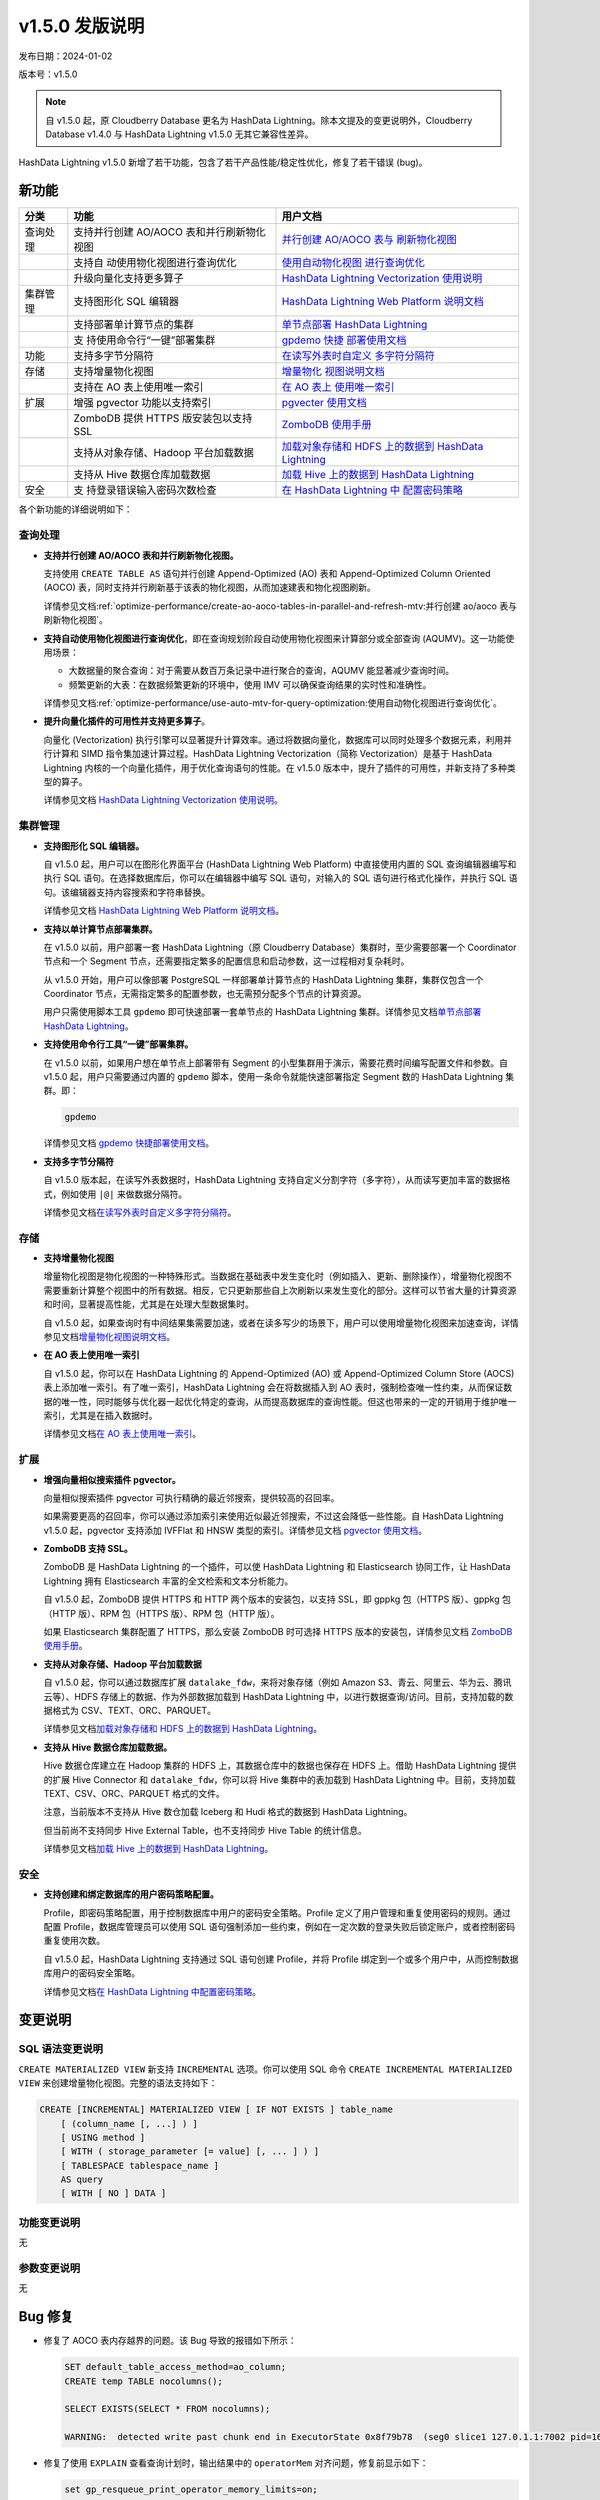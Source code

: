 v1.5.0 发版说明
==================================

发布日期：2024-01-02

版本号：v1.5.0

.. note:: 自 v1.5.0 起，原 Cloudberry Database 更名为 HashData Lightning。除本文提及的变更说明外，Cloudberry Database v1.4.0 与 HashData Lightning v1.5.0 无其它兼容性差异。

HashData Lightning v1.5.0 新增了若干功能，包含了若干产品性能/稳定性优化，修复了若干错误 (bug)。

新功能
--------

+----------+----------------------------+----------------------------+
| 分类     | 功能                       | 用户文档                   |
+==========+============================+============================+
| 查询处理 | 支持并行创建 AO/AOCO       | `并行创建 AO/AOCO          |
|          | 表和并行刷新物化视图       | 表与                       |
|          |                            | 刷新物化视图 <https://has  |
|          |                            | hdata.feishu.cn/docx/EzuRd |
|          |                            | dMhFoxxDExSHdpcfOrmnAe>`__ |
+----------+----------------------------+----------------------------+
|          | 支持自                     | `使用自动物化视图          |
|          | 动使用物化视图进行查询优化 | 进行查询优化 <https://has  |
|          |                            | hdata.feishu.cn/docx/ZocDd |
|          |                            | LMUkoRbEUx3x21cZDG3nwe>`__ |
+----------+----------------------------+----------------------------+
|          | 升级向量化支持更多算子     | `HashData Lightning        |
|          |                            | Vectorization              |
|          |                            | 使用说明 <https://has      |
|          |                            | hdata.feishu.cn/docx/WkYcd |
|          |                            | adAqoB8HCxIS5Jchw1snTc>`__ |
+----------+----------------------------+----------------------------+
| 集群管理 | 支持图形化 SQL 编辑器      | `HashData Lightning Web    |
|          |                            | Platform                   |
|          |                            | 说明文档 <https://hashd    |
|          |                            | ata.feishu.cn/docx/QBT2dwP |
|          |                            | R4omACOxOi7acP4bfnih#JPOid |
|          |                            | qZuDoXxVwx9H9tckqBpnGc>`__ |
+----------+----------------------------+----------------------------+
|          | 支持部署单计算节点的集群   | `单节点部署 HashData       |
|          |                            | Lightning <https://has     |
|          |                            | hdata.feishu.cn/docx/IpFzd |
|          |                            | wlPLo87JDxjJSHc1DOgnJh>`__ |
+----------+----------------------------+----------------------------+
|          | 支                         | `gpdemo                    |
|          | 持使用命令行“一键”部署集群 | 快捷                       |
|          |                            | 部署使用文档 <https://has  |
|          |                            | hdata.feishu.cn/docx/J7iOd |
|          |                            | L9kmoRKvDxrCD2cdE2znxh>`__ |
+----------+----------------------------+----------------------------+
| 功能     | 支持多字节分隔符           | `在读写外表时自定义        |
|          |                            | 多字符分隔符 <https://has  |
|          |                            | hdata.feishu.cn/docx/B5MRd |
|          |                            | E1SCoc2XTxiicicoHJAn3c>`__ |
+----------+----------------------------+----------------------------+
| 存储     | 支持增量物化视图           | `增量物化                  |
|          |                            | 视图说明文档 <https://has  |
|          |                            | hdata.feishu.cn/docx/F5gQd |
|          |                            | 0xdCok3EOx704scXUtRn6N>`__ |
+----------+----------------------------+----------------------------+
|          | 支持在 AO 表上使用唯一索引 | `在 AO                     |
|          |                            | 表上                       |
|          |                            | 使用唯一索引 <https://has  |
|          |                            | hdata.feishu.cn/docx/Idrwd |
|          |                            | qkwtocutkxipS8cZvB7n7c>`__ |
+----------+----------------------------+----------------------------+
| 扩展     | 增强 pgvector              | `pgvecter                  |
|          | 功能以支持索引             | 使用文档 <https://has      |
|          |                            | hdata.feishu.cn/docx/PFHkd |
|          |                            | 0DAHodn9OxPn6sci8aZnDf>`__ |
+----------+----------------------------+----------------------------+
|          | ZomboDB 提供 HTTPS         | `ZomboDB                   |
|          | 版安装包以支持 SSL         | 使用手册 <https://has      |
|          |                            | hdata.feishu.cn/docx/R8Hld |
|          |                            | Ru0wo8aJLxV3gGcbN6Snpd>`__ |
+----------+----------------------------+----------------------------+
|          | 支持从对象存储、Hadoop     | `加载对象存储和 HDFS       |
|          | 平台加载数据               | 上的数据到 HashData        |
|          |                            | Lightning <https://has     |
|          |                            | hdata.feishu.cn/docx/Scv7d |
|          |                            | nbXVokCh9xOliJcJPnmnpb>`__ |
+----------+----------------------------+----------------------------+
|          | 支持从 Hive                | `加载 Hive 上的数据到      |
|          | 数据仓库加载数据           | HashData                   |
|          |                            | Lightning <https://has     |
|          |                            | hdata.feishu.cn/docx/MpDOd |
|          |                            | U15BoNoUdxVpE3cfyDmnwc>`__ |
+----------+----------------------------+----------------------------+
| 安全     | 支                         | `在 HashData Lightning     |
|          | 持登录错误输入密码次数检查 | 中                         |
|          |                            | 配置密码策略 <https://has  |
|          |                            | hdata.feishu.cn/docx/ShVXd |
|          |                            | u1y7oSoHGxlBibc3fUrnsC>`__ |
+----------+----------------------------+----------------------------+

各个新功能的详细说明如下：

查询处理
~~~~~~~~~~

-  **支持并行创建 AO/AOCO 表和并行刷新物化视图。**

   支持使用 ``CREATE TABLE AS`` 语句并行创建 Append-Optimized (AO) 表和 Append-Optimized Column Oriented (AOCO) 表，同时支持并行刷新基于该表的物化视图，从而加速建表和物化视图刷新。

   详情参见文档\ :ref:`optimize-performance/create-ao-aoco-tables-in-parallel-and-refresh-mtv:并行创建 ao/aoco 表与刷新物化视图`\ 。

-  **支持自动使用物化视图进行查询优化**，即在查询规划阶段自动使用物化视图来计算部分或全部查询 (AQUMV)。这一功能使用场景：

   -  大数据量的聚合查询：对于需要从数百万条记录中进行聚合的查询，AQUMV 能显著减少查询时间。
   -  频繁更新的大表：在数据频繁更新的环境中，使用 IMV 可以确保查询结果的实时性和准确性。

   详情参见文档\ :ref:`optimize-performance/use-auto-mtv-for-query-optimization:使用自动物化视图进行查询优化`\ 。

-  **提升向量化插件的可用性并支持更多算子**。

   向量化 (Vectorization) 执行引擎可以显著提升计算效率。通过将数据向量化，数据库可以同时处理多个数据元素，利用并行计算和 SIMD 指令集加速计算过程。HashData Lightning Vectorization（简称 Vectorization）是基于 HashData Lightning 内核的一个向量化插件，用于优化查询语句的性能。在 v1.5.0 版本中，提升了插件的可用性，并新支持了多种类型的算子。

   详情参见文档 `HashData Lightning Vectorization 使用说明 <https://hashdata.feishu.cn/docx/WkYcdadAqoB8HCxIS5Jchw1snTc>`__\ 。

集群管理
~~~~~~~~~

-  **支持图形化 SQL 编辑器。**

   自 v1.5.0 起，用户可以在图形化界面平台 (HashData Lightning Web Platform) 中直接使用内置的 SQL 查询编辑器编写和执行 SQL 语句。在选择数据库后，你可以在编辑器中编写 SQL 语句，对输入的 SQL 语句进行格式化操作，并执行 SQL 语句。该编辑器支持内容搜索和字符串替换。

   详情参见文档 `HashData Lightning Web Platform 说明文档 <https://hashdata.feishu.cn/docx/QBT2dwPR4omACOxOi7acP4bfnih#JPOidqZuDoXxVwx9H9tckqBpnGc>`__\ 。

-  **支持以单计算节点部署集群。**

   在 v1.5.0 以前，用户部署一套 HashData Lightning（原 Cloudberry Database）集群时，至少需要部署一个 Coordinator 节点和一个 Segment 节点，还需要指定繁多的配置信息和启动参数，这一过程相对复杂耗时。

   从 v1.5.0 开始，用户可以像部署 PostgreSQL 一样部署单计算节点的 HashData Lightning 集群，集群仅包含一个 Coordinator 节点，无需指定繁多的配置参数，也无需预分配多个节点的计算资源。

   用户只需使用脚本工具 ``gpdemo`` 即可快速部署一套单节点的 HashData Lightning 集群。详情参见文档\ `单节点部署 HashData Lightning <https://hashdata.feishu.cn/docx/IpFzdwlPLo87JDxjJSHc1DOgnJh>`__\ 。

-  **支持使用命令行工具“一键”部署集群。**

   在 v1.5.0 以前，如果用户想在单节点上部署带有 Segment 的小型集群用于演示，需要花费时间编写配置文件和参数。自 v1.5.0 起，用户只需要通过内置的 ``gpdemo`` 脚本，使用一条命令就能快速部署指定 Segment 数的 HashData Lightning 集群。即：

   .. code:: bash

      gpdemo

   详情参见文档 `gpdemo 快捷部署使用文档 <https://hashdata.feishu.cn/docx/J7iOdL9kmoRKvDxrCD2cdE2znxh>`__\ 。


-  **支持多字节分隔符**

   自 v1.5.0 版本起，在读写外表数据时，HashData Lightning 支持自定义分割字符（多字符），从而读写更加丰富的数据格式，例如使用
   ``|@|`` 来做数据分隔符。

   详情参见文档\ `在读写外表时自定义多字符分隔符 <https://hashdata.feishu.cn/docx/B5MRdE1SCoc2XTxiicicoHJAn3c>`__\ 。

存储
~~~~~~

-  **支持增量物化视图**

   增量物化视图是物化视图的一种特殊形式。当数据在基础表中发生变化时（例如插入、更新、删除操作），增量物化视图不需要重新计算整个视图中的所有数据。相反，它只更新那些自上次刷新以来发生变化的部分。这样可以节省大量的计算资源和时间，显著提高性能，尤其是在处理大型数据集时。

   自 v1.5.0 起，如果查询时有中间结果集需要加速，或者在读多写少的场景下，用户可以使用增量物化视图来加速查询，详情参见文档\ `增量物化视图说明文档 <https://hashdata.feishu.cn/docx/F5gQd0xdCok3EOx704scXUtRn6N>`__\ 。

-  **在 AO 表上使用唯一索引**

   自 v1.5.0 起，你可以在 HashData Lightning 的 Append-Optimized (AO) 或 Append-Optimized Column Store (AOCS) 表上添加唯一索引。有了唯一索引，HashData Lightning 会在将数据插入到 AO 表时，强制检查唯一性约束，从而保证数据的唯一性，同时能够与优化器一起优化特定的查询，从而提高数据库的查询性能。但这也带来的一定的开销用于维护唯一索引，尤其是在插入数据时。

   详情参见文档\ `在 AO 表上使用唯一索引 <https://hashdata.feishu.cn/docx/IdrwdqkwtocutkxipS8cZvB7n7c>`__\ 。

扩展
~~~~~~

-  **增强向量相似搜索插件 pgvector。**

   向量相似搜索插件 pgvector 可执行精确的最近邻搜索，提供较高的召回率。

   如果需要更高的召回率，你可以通过添加索引来使用近似最近邻搜索，不过这会降低一些性能。自 HashData Lightning v1.5.0 起，pgvector 支持添加 IVFFlat 和 HNSW 类型的索引。详情参见文档 `pgvector 使用文档 <https://hashdata.feishu.cn/docx/PFHkd0DAHodn9OxPn6sci8aZnDf>`__\ 。

-  **ZomboDB 支持 SSL。**

   ZomboDB 是 HashData Lightning 的一个插件，可以使 HashData Lightning 和 Elasticsearch 协同工作，让 HashData Lightning 拥有 Elasticsearch 丰富的全文检索和文本分析能力。

   自 v1.5.0 起，ZomboDB 提供 HTTPS 和 HTTP 两个版本的安装包，以支持 SSL，即 gppkg 包（HTTPS 版）、gppkg 包（HTTP 版）、RPM 包（HTTPS 版）、RPM 包（HTTP 版）。

   如果 Elasticsearch 集群配置了 HTTPS，那么安装 ZomboDB 时可选择 HTTPS 版本的安装包，详情参见文档 `ZomboDB 使用手册 <https://hashdata.feishu.cn/docx/R8HldRu0wo8aJLxV3gGcbN6Snpd>`__\ 。

-  **支持从对象存储、Hadoop 平台加载数据**

   自 v1.5.0 起，你可以通过数据库扩展 ``datalake_fdw``，来将对象存储（例如 Amazon S3、青云、阿里云、华为云、腾讯云等）、HDFS 存储上的数据、作为外部数据加载到 HashData Lightning 中，以进行数据查询/访问。目前，支持加载的数据格式为 CSV、TEXT、ORC、PARQUET。

   详情参见文档\ `加载对象存储和 HDFS 上的数据到 HashData Lightning <https://hashdata.feishu.cn/docx/Scv7dnbXVokCh9xOliJcJPnmnpb>`__\ 。

-  **支持从 Hive 数据仓库加载数据。**

   Hive 数据仓库建立在 Hadoop 集群的 HDFS 上，其数据仓库中的数据也保存在 HDFS 上。借助 HashData Lightning 提供的扩展 Hive Connector 和 ``datalake_fdw``，你可以将 Hive 集群中的表加载到 HashData Lightning 中。目前，支持加载 TEXT、CSV、ORC、PARQUET 格式的文件。

   注意，当前版本不支持从 Hive 数仓加载 Iceberg 和 Hudi 格式的数据到 HashData Lightning。

   但当前尚不支持同步 Hive External Table，也不支持同步 Hive Table 的统计信息。

   详情参见文档\ `加载 Hive 上的数据到 HashData Lightning <https://hashdata.feishu.cn/docx/MpDOdU15BoNoUdxVpE3cfyDmnwc>`__\ 。

安全
~~~~~~

-  **支持创建和绑定数据库的用户密码策略配置。**

   Profile，即密码策略配置，用于控制数据库中用户的密码安全策略。Profile 定义了用户管理和重复使用密码的规则。通过配置 Profile，数据库管理员可以使用 SQL
   语句强制添加一些约束，例如在一定次数的登录失败后锁定账户，或者控制密码重复使用次数。

   自 v1.5.0 起，HashData Lightning 支持通过 SQL 语句创建 Profile，并将
   Profile 绑定到一个或多个用户中，从而控制数据库用户的密码安全策略。

   详情参见文档\ `在 HashData Lightning 中配置密码策略 <https://hashdata.feishu.cn/docx/ShVXdu1y7oSoHGxlBibc3fUrnsC>`__\ 。

变更说明
---------

SQL 语法变更说明
~~~~~~~~~~~~~~~~~

``CREATE MATERIALIZED VIEW`` 新支持 ``INCREMENTAL`` 选项。你可以使用 SQL 命令 ``CREATE INCREMENTAL MATERIALIZED VIEW`` 来创建增量物化视图。完整的语法支持如下：

.. code:: sql

   CREATE [INCREMENTAL] MATERIALIZED VIEW [ IF NOT EXISTS ] table_name
       [ (column_name [, ...] ) ]
       [ USING method ]
       [ WITH ( storage_parameter [= value] [, ... ] ) ]
       [ TABLESPACE tablespace_name ]
       AS query
       [ WITH [ NO ] DATA ]

功能变更说明
~~~~~~~~~~~~~

无

参数变更说明
~~~~~~~~~~~~

无

Bug 修复
----------

-  修复了 AOCO 表内存越界的问题。该 Bug 导致的报错如下所示：

   .. code:: sql

      SET default_table_access_method=ao_column;
      CREATE temp TABLE nocolumns();

      SELECT EXISTS(SELECT * FROM nocolumns);

      WARNING:  detected write past chunk end in ExecutorState 0x8f79b78  (seg0 slice1 127.0.1.1:7002 pid=16215)

-  修复了使用 ``EXPLAIN`` 查看查询计划时，输出结果中的 ``operatorMem`` 对齐问题，修复前显示如下：

   .. code:: sql

      set gp_resqueue_print_operator_memory_limits=on;
      explain(costs off) select count(*) from test_hj_spill;
                                      QUERY PLAN
      ----------------------------------------------------------------------------
      Finalize AggregateoperatorMem: 100 kB

          ->  Gather Motion 3:1  (slice1; segments: 3)operatorMem: 100 kB

                      ->  Partial AggregateoperatorMem: 100 kB

                              ->  Seq Scan on test_hj_spilloperatorMem: 100 kB

-  修复了在特定条件下导致快照功能内存异常的问题，这个问题可能会在某些情况下使事务处理过程中发生 core dump。

-  改进了并行扫描操作时，并行哈希连接中内部表格大小的估算精度。

-  并行扫描时新增对 Semi HashJoin 类型的支持。

-  改进了 ``NOT IN`` 语句的处理逻辑，现在它可以正确地处理包含 ``NULL`` 值的情况。例如，在执行像 ``select c1 from t1_lasj where c1 not in (select c1n from t2_lasj_has_null where c1n is null or c1n is null)`` 这样的查询时，将得到正确的结果。

-  修复了在 macOS 上编译运行遇到的问题。

-  修复了 ``CREATE EXTENSION`` 时，用户的 ``search_path`` 发生变更的问题。

-  修复了使用向量化插件时出现的内存泄漏和溢出问题。

-  修复了使用向量化插件时，Segment 节点数较多导致 Motion 性能急剧下降的问题。
